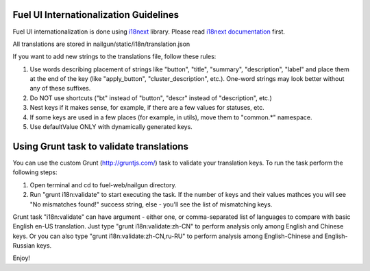 Fuel UI Internationalization Guidelines
=======================================
Fuel UI internationalization is done using `i18next <http://i18next.com/>`_
library. Please read `i18next documentation
<http://i18next.com/pages/doc_features.html>`_ first.

All translations are stored in nailgun/static/i18n/translation.json

If you want to add new strings to the translations file, follow these rules:

#. Use words describing placement of strings like "button", "title", "summary",
   "description", "label" and place them at the end of the key
   (like "apply_button", "cluster_description", etc.). One-word strings may
   look better without any of these suffixes.
#. Do NOT use shortcuts ("bt" instead of "button", "descr" instead of
   "description", etc.)
#. Nest keys if it makes sense, for example, if there are a few values
   for statuses, etc.
#. If some keys are used in a few places (for example, in utils), move them to
   "common.*" namespace.
#. Use defaultValue ONLY with dynamically generated keys.

Using Grunt task to validate translations
=========================================
You can use the custom Grunt (http://gruntjs.com/) task to validate your translation keys.
To run the task perform the following steps:

#. Open terminal and cd to fuel-web/nailgun directory.
#. Run "grunt i18n:validate" to start executing the task.
   If the number of keys and their values mathces you will see "No mismatches found!"
   success string, else - you'll see the list of mismatching keys.

Grunt task "i18n:validate" can have argument - either one, or comma-separated list of languages
to compare with basic English en-US translation. Just type "grunt i18n:validate:zh-CN" to perform
analysis only among English and Chinese keys. Or you can also type "grunt i18n:validate:zh-CN,ru-RU"
to perform analysis among English-Chinese and English-Russian keys.

Enjoy!
